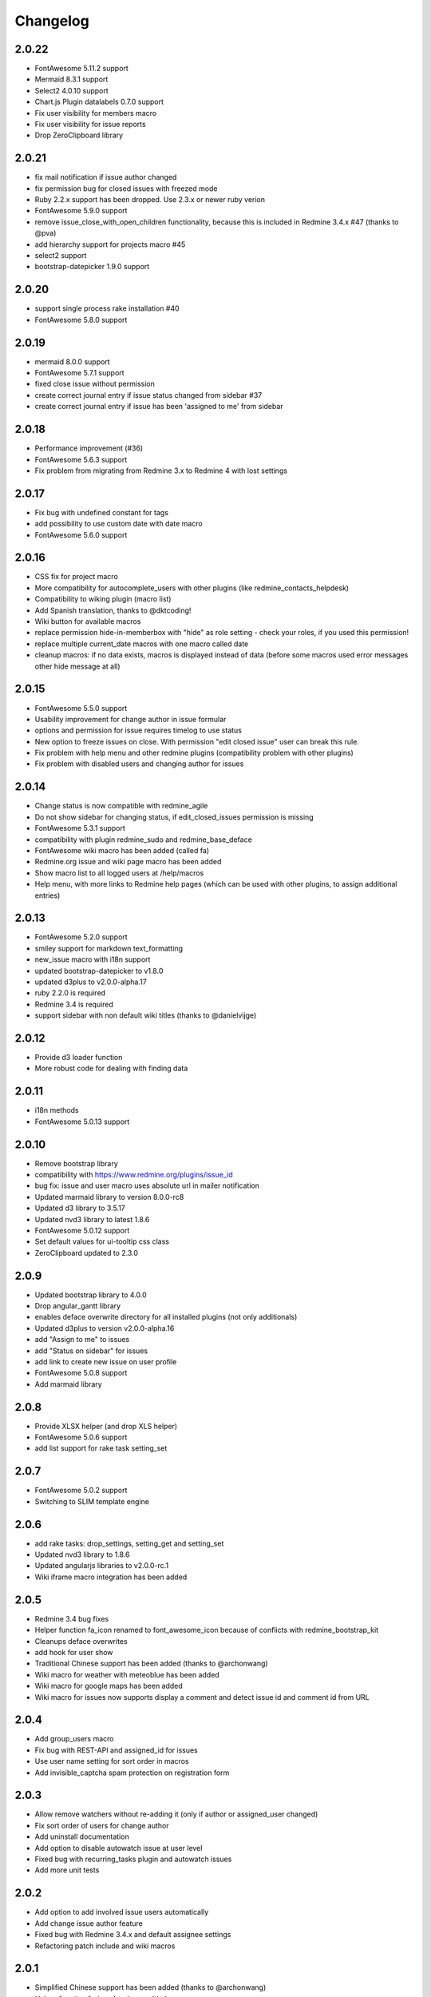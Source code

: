 Changelog
=========

2.0.22
++++++

- FontAwesome 5.11.2 support
- Mermaid 8.3.1 support
- Select2 4.0.10 support
- Chart.js Plugin datalabels 0.7.0 support
- Fix user visibility for members macro
- Fix user visibility for issue reports
- Drop ZeroClipboard library

2.0.21
++++++

- fix mail notification if issue author changed
- fix permission bug for closed issues with freezed mode
- Ruby 2.2.x support has been dropped. Use 2.3.x or newer ruby verion
- FontAwesome 5.9.0 support
- remove issue_close_with_open_children functionality, because this is included in Redmine 3.4.x #47 (thanks to @pva)
- add hierarchy support for projects macro #45
- select2 support
- bootstrap-datepicker 1.9.0 support

2.0.20
++++++

- support single process rake installation #40
- FontAwesome 5.8.0 support

2.0.19
++++++

- mermaid 8.0.0 support
- FontAwesome 5.7.1 support
- fixed close issue without permission
- create correct journal entry if issue status changed from sidebar #37
- create correct journal entry if issue has been 'assigned to me' from sidebar

2.0.18
++++++

- Performance improvement (#36)
- FontAwesome 5.6.3 support
- Fix problem from migrating from Redmine 3.x to Redmine 4 with lost settings

2.0.17
++++++

- Fix bug with undefined constant for tags
- add possibility to use custom date with date macro
- FontAwesome 5.6.0 support

2.0.16
++++++

- CSS fix for project macro
- More compatibility for autocomplete_users with other plugins (like redmine_contacts_helpdesk)
- Compatibility to wiking plugin (macro list)
- Add Spanish translation, thanks to @dktcoding!
- Wiki button for available macros
- replace permission hide-in-memberbox with "hide" as role setting - check your roles, if you used this permission!
- replace multiple current_date macros with one macro called date
- cleanup macros: if no data exists, macros is displayed instead of data
  (before some macros used error messages other hide message at all)

2.0.15
++++++

- FontAwesome 5.5.0 support
- Usability improvement for change author in issue formular
- options and permission for issue requires timelog to use status
- New option to freeze issues on close. With permission "edit closed issue" user can break this rule.
- Fix problem with help menu and other redmine plugins (compatibility problem with other plugins)
- Fix problem with disabled users and changing author for issues

2.0.14
++++++

- Change status is now compatible with redmine_agile
- Do not show sidebar for changing status, if edit_closed_issues permission is missing
- FontAwesome 5.3.1 support
- compatibility with plugin redmine_sudo and redmine_base_deface
- FontAwesome wiki macro has been added (called fa)
- Redmine.org issue and wiki page macro has been added
- Show macro list to all logged users at /help/macros
- Help menu, with more links to Redmine help pages (which can be used with other plugins, to assign additional entries)

2.0.13
++++++

- FontAwesome 5.2.0 support
- smiley support for markdown text_formatting
- new_issue macro with i18n support
- updated bootstrap-datepicker to v1.8.0
- updated d3plus to v2.0.0-alpha.17
- ruby 2.2.0 is required
- Redmine 3.4 is required
- support sidebar with non default wiki titles (thanks to @danielvijge)

2.0.12
++++++

- Provide d3 loader function
- More robust code for dealing with finding data

2.0.11
++++++

- i18n methods
- FontAwesome 5.0.13 support

2.0.10
++++++

- Remove bootstrap library
- compatibility with https://www.redmine.org/plugins/issue_id
- bug fix: issue and user macro uses absolute url in mailer notification
- Updated marmaid library to version 8.0.0-rc8
- Updated d3 library to 3.5.17
- Updated nvd3 library to latest 1.8.6
- FontAwesome 5.0.12 support
- Set default values for ui-tooltip css class
- ZeroClipboard updated to 2.3.0

2.0.9
+++++

- Updated bootstrap library to 4.0.0
- Drop angular_gantt library
- enables deface overwrite directory for all installed plugins (not only additionals)
- Updated d3plus to version v2.0.0-alpha.16
- add "Assign to me" to issues
- add "Status on sidebar" for issues
- add link to create new issue on user profile
- FontAwesome 5.0.8 support
- Add marmaid library

2.0.8
+++++

- Provide XLSX helper (and drop XLS helper)
- FontAwesome 5.0.6 support
- add list support for rake task setting_set

2.0.7
+++++

- FontAwesome 5.0.2 support
- Switching to SLIM template engine

2.0.6
+++++

- add rake tasks: drop_settings, setting_get and setting_set
- Updated nvd3 library to 1.8.6
- Updated angularjs libraries to v2.0.0-rc.1
- Wiki iframe macro integration has been added

2.0.5
+++++

- Redmine 3.4 bug fixes
- Helper function fa_icon renamed to font_awesome_icon because of conflicts with redmine_bootstrap_kit
- Cleanups deface overwrites
- add hook for user show
- Traditional Chinese support has been added (thanks to @archonwang)
- Wiki macro for weather with meteoblue has been added
- Wiki macro for google maps has been added
- Wiki macro for issues now supports display a comment and detect issue id and comment id from URL

2.0.4
+++++

- Add group_users macro
- Fix bug with REST-API and assigned_id for issues
- Use user name setting for sort order in macros
- Add invisible_captcha spam protection on registration form

2.0.3
+++++

- Allow remove watchers without re-adding it (only if author or assigned_user changed)
- Fix sort order of users for change author
- Add uninstall documentation
- Add option to disable autowatch issue at user level
- Fixed bug with recurring_tasks plugin and autowatch issues
- Add more unit tests

2.0.2
+++++

- Add option to add involved issue users automatically
- Add change issue author feature
- Fixed bug with Redmine 3.4.x and default assignee settings
- Refactoring patch include and wiki macros

2.0.1
+++++

- Simplified Chinese support has been added (thanks to @archonwang)
- Helper function fa_icon has been added
- Help menu item and MyPage menu item does not require application server restart anymore
- Redmine 3.4.x compatibility

2.0.0
+++++

- Redmine Tweaks has been renamed to additionals, because to resolve loading order problem of Redmine plugins
- Merge common_libraries plugin into additionals plugin
- Fontawesome support
- Redmine 3.0.x required

1.0.3
+++++

- TradingView macro support
- CryptoCompare macro support
- Reddit macro support
- Twitter macro improved with prefix image

1.0.2
+++++

- Smiley/Emoji legacy support

1.0.1
+++++

- Coding standard cleanups
- ruby 2.1.5 required or newer
- version bump

1.0.0
+++++

- user group support for issue auto assign
- optimize deface overwrite path
- drop remove latest projects support (because Redmine 3.2 has dropped latest projects)
- add permission for log time on closed issues - make sure you adjust our permissions!
- code cleanups and bug fixes
- restructure settings
- wiki pdf settings has been added
- updated documentation

0.5.8
+++++

- Fixed top menu items permissions for anonymous and non member #29
- Fixed bug with overwriting application handler, which cases problem with other plugins
- Tweaks link added to admin menu
- replaced user macro with {{user}} syntax (old syntax user#id is not supported anymore)
- more formats for user macro and avatar support
- rename list_users to members
- rename list_projects to projects
- new documentation on https://redmine-tweaks.readthedocs.io
- updated bootstrap-datepicker and fixed zh locale problem
- html validation error has been fixed
- remove garfield support (because there is no image source server available)
- slideshare wiki macro has been added
- issue wiki macro has been added
- autoassign issue if no assignee is selected
- n+1 query optimization

0.5.7
+++++

- Custom source URL for Garfield source
- Wiki footer bug fixed with missing line break at the end of page
- date period support for calendar macro
- Code cleanups

0.5.6
+++++

- Redmine 3.2.x compatibility
- user macro has been added (user#1 or user:admin)
- recently_updated has been added
- lastupdated_by has been added
- lastupdated_at has been added
- calendar macro support
- NoReferrer support has been added
- system information uptime and uname have been added
- twitter macro support
- gist macro support
- vimeo macro support

0.5.5
+++++

- dependency with deface (used to overview views)
- fixed garfield caching macro problem
- you can add content to overview page now (top and bottom)
- some content and view optimization (removed wiki_sidebar compatibility problems with other Redmine plugins)
- Code cleanups and refactoring

0.5.4
+++++

- issue rule added for closing issue with open sub issues
- issue rule added for status change
- issue rule added for assigned_to change

0.5.3
+++++

- Redmine 3.0.x and 3.1.x supported
- "New issue" link with list_projects macro
- Parameter syntax changed for list_users and list_projects macros (sorry for that)

0.5.2
+++++

- "Edit closed issue" permission has been added
- Permissions supported for top menu items

0.5.1
+++++

- "Hide role in memberbox" has been added

0.5.0
+++++

- Redmine 2.6.x compatibility
- URL fixes
- Garfield macro has been added

0.4.9
+++++

- added overview text field
- fix style for "goto top"
- added macro overview help page
- fix compatibility problems with sidebar and other plugins

0.4.8
+++++

- added youtube macro
- project guide subject can be defined for project overview page

0.4.7
+++++

- added jump to top link
- top menu item configuration has been added
- footer configuration (e.g. for imprint url) has been added

0.4.6
+++++

- initialize plugins settings now works with other plugins

0.4.5
+++++

- option to remove help menu item
- Redmine 2.4.1 required

0.4.4
+++++

- installation error fixed
- description update for link handling
- help url now opens in new windows
- sidebar error has been fixed, if no wiki page already exist

0.4.3
+++++

- global gantt and calendar bug fix

0.4.2
+++++

- no requirements of Wiki extensions plugin anymore

0.4.1
+++++

- Fix problem with my page permission

0.4.0
+++++

- First public release
